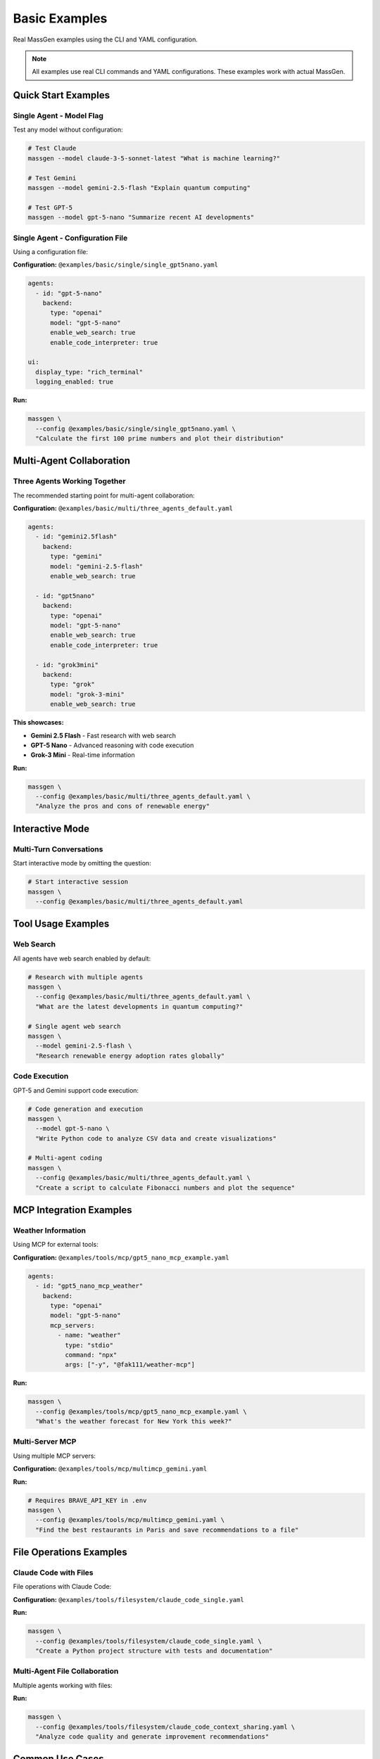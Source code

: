 Basic Examples
==============

Real MassGen examples using the CLI and YAML configuration.

.. note::

   All examples use real CLI commands and YAML configurations. These examples work with actual MassGen.

Quick Start Examples
--------------------

Single Agent - Model Flag
~~~~~~~~~~~~~~~~~~~~~~~~~~

Test any model without configuration:

.. code-block:: bash

   # Test Claude
   massgen --model claude-3-5-sonnet-latest "What is machine learning?"

   # Test Gemini
   massgen --model gemini-2.5-flash "Explain quantum computing"

   # Test GPT-5
   massgen --model gpt-5-nano "Summarize recent AI developments"

Single Agent - Configuration File
~~~~~~~~~~~~~~~~~~~~~~~~~~~~~~~~~~

Using a configuration file:

**Configuration:** ``@examples/basic/single/single_gpt5nano.yaml``

.. code-block:: yaml

   agents:
     - id: "gpt-5-nano"
       backend:
         type: "openai"
         model: "gpt-5-nano"
         enable_web_search: true
         enable_code_interpreter: true

   ui:
     display_type: "rich_terminal"
     logging_enabled: true

**Run:**

.. code-block:: bash

   massgen \
     --config @examples/basic/single/single_gpt5nano.yaml \
     "Calculate the first 100 prime numbers and plot their distribution"

.. seealso::
   :doc:`../quickstart/configuration` - Complete configuration syntax and all available options

Multi-Agent Collaboration
--------------------------

Three Agents Working Together
~~~~~~~~~~~~~~~~~~~~~~~~~~~~~~

The recommended starting point for multi-agent collaboration:

**Configuration:** ``@examples/basic/multi/three_agents_default.yaml``

.. code-block:: yaml

   agents:
     - id: "gemini2.5flash"
       backend:
         type: "gemini"
         model: "gemini-2.5-flash"
         enable_web_search: true

     - id: "gpt5nano"
       backend:
         type: "openai"
         model: "gpt-5-nano"
         enable_web_search: true
         enable_code_interpreter: true

     - id: "grok3mini"
       backend:
         type: "grok"
         model: "grok-3-mini"
         enable_web_search: true

**This showcases:**

* **Gemini 2.5 Flash** - Fast research with web search
* **GPT-5 Nano** - Advanced reasoning with code execution
* **Grok-3 Mini** - Real-time information

**Run:**

.. code-block:: bash

   massgen \
     --config @examples/basic/multi/three_agents_default.yaml \
     "Analyze the pros and cons of renewable energy"

Interactive Mode
----------------

Multi-Turn Conversations
~~~~~~~~~~~~~~~~~~~~~~~~

Start interactive mode by omitting the question:

.. code-block:: bash

   # Start interactive session
   massgen \
     --config @examples/basic/multi/three_agents_default.yaml

.. seealso::
   :doc:`../user_guide/multi_turn_mode` - Complete interactive mode guide with commands and session management

Tool Usage Examples
-------------------

Web Search
~~~~~~~~~~

All agents have web search enabled by default:

.. code-block:: bash

   # Research with multiple agents
   massgen \
     --config @examples/basic/multi/three_agents_default.yaml \
     "What are the latest developments in quantum computing?"

   # Single agent web search
   massgen \
     --model gemini-2.5-flash \
     "Research renewable energy adoption rates globally"

Code Execution
~~~~~~~~~~~~~~

GPT-5 and Gemini support code execution:

.. code-block:: bash

   # Code generation and execution
   massgen \
     --model gpt-5-nano \
     "Write Python code to analyze CSV data and create visualizations"

   # Multi-agent coding
   massgen \
     --config @examples/basic/multi/three_agents_default.yaml \
     "Create a script to calculate Fibonacci numbers and plot the sequence"

MCP Integration Examples
-------------------------

Weather Information
~~~~~~~~~~~~~~~~~~~

Using MCP for external tools:

**Configuration:** ``@examples/tools/mcp/gpt5_nano_mcp_example.yaml``

.. code-block:: yaml

   agents:
     - id: "gpt5_nano_mcp_weather"
       backend:
         type: "openai"
         model: "gpt-5-nano"
         mcp_servers:
           - name: "weather"
             type: "stdio"
             command: "npx"
             args: ["-y", "@fak111/weather-mcp"]

**Run:**

.. code-block:: bash

   massgen \
     --config @examples/tools/mcp/gpt5_nano_mcp_example.yaml \
     "What's the weather forecast for New York this week?"

Multi-Server MCP
~~~~~~~~~~~~~~~~

Using multiple MCP servers:

**Configuration:** ``@examples/tools/mcp/multimcp_gemini.yaml``

**Run:**

.. code-block:: bash

   # Requires BRAVE_API_KEY in .env
   massgen \
     --config @examples/tools/mcp/multimcp_gemini.yaml \
     "Find the best restaurants in Paris and save recommendations to a file"

File Operations Examples
------------------------

Claude Code with Files
~~~~~~~~~~~~~~~~~~~~~~~

File operations with Claude Code:

**Configuration:** ``@examples/tools/filesystem/claude_code_single.yaml``

**Run:**

.. code-block:: bash

   massgen \
     --config @examples/tools/filesystem/claude_code_single.yaml \
     "Create a Python project structure with tests and documentation"

Multi-Agent File Collaboration
~~~~~~~~~~~~~~~~~~~~~~~~~~~~~~~

Multiple agents working with files:

**Run:**

.. code-block:: bash

   massgen \
     --config @examples/tools/filesystem/claude_code_context_sharing.yaml \
     "Analyze code quality and generate improvement recommendations"

Common Use Cases
----------------

Question Answering
~~~~~~~~~~~~~~~~~~

.. code-block:: bash

   # Simple question
   massgen \
     --model gemini-2.5-flash \
     "What is the capital of France?"

   # Complex research
   massgen \
     --config @examples/basic/multi/three_agents_default.yaml \
     "Compare different programming paradigms and their use cases"

Research & Analysis
~~~~~~~~~~~~~~~~~~~

.. code-block:: bash

   # Current events research
   massgen \
     --config @examples/basic/multi/three_agents_default.yaml \
     "What's best to do in Stockholm in October 2025"

   # Technical research
   massgen \
     --config @examples/basic/multi/three_agents_default.yaml \
     "Compare cloud providers for machine learning workloads"

Creative Writing
~~~~~~~~~~~~~~~~

.. code-block:: bash

   # Story generation
   massgen \
     --config @examples/basic/multi/three_agents_default.yaml \
     "Write a short story about a robot who discovers music"

Development Tasks
~~~~~~~~~~~~~~~~~

.. code-block:: bash

   # Code generation
   massgen \
     --config @examples/tools/filesystem/claude_code_single.yaml \
     "Create a Flask web app with authentication"

   # Code review
   massgen \
     --config @examples/tools/filesystem/claude_code_single.yaml \
     "Review Python code in workspace/ and suggest improvements"

Configuration Examples Directory
---------------------------------

All examples are in ``@examples/``:

**Basic:**

* ``basic/single/`` - Single agent configurations
* ``basic/multi/`` - Multi-agent configurations

**Tools:**

* ``tools/mcp/`` - MCP integration examples
* ``tools/filesystem/`` - File operation examples
* ``tools/web-search/`` - Web search configurations
* ``tools/code-execution/`` - Code execution examples

**Providers:**

* ``providers/openai/`` - OpenAI-specific examples
* ``providers/claude/`` - Claude-specific examples
* ``providers/gemini/`` - Gemini-specific examples
* ``providers/local/`` - Local model examples

See the `Configuration README <https://github.com/Leezekun/MassGen/blob/main/@examples/README.md>`_ for the complete catalog.

Best Practices
--------------

1. **Start Simple**: Begin with single agent, then scale to multi-agent
2. **Test Incrementally**: Verify each feature before combining
3. **Use Real Configs**: Copy from ``@examples/`` and modify
4. **Check Logs**: Use ``--debug`` for troubleshooting
5. **Read Documentation**: Each config file has usage comments

Next Steps
----------

* :doc:`advanced_patterns` - Advanced multi-agent patterns
* :doc:`../user_guide/mcp_integration` - MCP integration guide
* :doc:`../user_guide/file_operations` - File operations guide
* :doc:`../user_guide/multi_turn_mode` - Interactive mode guide
* :doc:`../reference/yaml_schema` - Complete YAML reference

Troubleshooting
---------------

**Example not working:**

1. Check API key in ``.env`` file
2. Verify configuration path is correct
3. Use ``--debug`` flag to see detailed logs
4. Test with simpler question first

**Configuration file not found:**

.. code-block:: bash

   # Correct - relative to MassGen root
   --config @examples/basic/multi/three_agents_default.yaml

   # Incorrect - missing massgen/ prefix
   --config configs/basic/multi/three_agents_default.yaml

**MCP server not found:**

.. code-block:: bash

   # Install MCP server
   npx -y @fak111/weather-mcp

   # Or install globally
   npm install -g @fak111/weather-mcp
